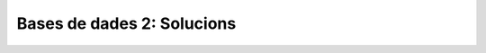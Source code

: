 
===========================
Bases de dades 2: Solucions
===========================

.. exercici::
   ::

      SELECT * FROM empleats WHERE nom == "Groucho";

      SELECT dni FROM empleats WHERE lletra_dni == "X";

      SELECT nom FROM empleats 
        WHERE cognom == "Garcia" AND antiguitat > 10;

.. exercici::
   ::
   
      SELECT avg(preu) FROM compra;

      SELECT sum(quantitat) FROM compra;

      SELECT sum(preu*quantitat) FROM compra;

.. exercici::
   
   Les comandes de creació de les taules de la base de dades per a la
   biblioteca són::
	
      CREATE TABLE llibres (
        titol TEXT,
	autor INTEGER,
	descripcio TEXT,
	isbn INTEGER,
	prestatge TEXT
      );

      CREATE TABLE autors (
        id INTEGER PRIMARY KEY,
	nom TEXT,
	cognoms TEXT,
	nacionalitat TEXT
      );

   S'ha posat un camp ``id`` en la taula d'autors perquè faci de clau
   primària, ja que en la informació dels autors no hi ha cap camp que
   sigui únic, realment (hi pot haver autors amb el mateix nom i
   nacionalitat i ser persones diferents). El camp ``autor`` de la
   taula de llibres referenciarà el camp ``id`` en la base de dades
   dels autors.

   Ara fem les consultes::

     SELECT llibres.titol FROM llibres, autors 
       WHERE llibres.autor = autors.id 
         AND autors.nom = "Juan" 
	 AND autors.cognoms = "Marsé";

     SELECT count() FROM llibres, autors
       WHERE llibres.autor = autors.id
         AND autors.nom = "Ken"
	 AND autors.cognoms = "Follet";

     SELECT l.isbn, l.titol, a.nom, a.cognoms
       FROM llibres as l, autors as a
       WHERE l.autor = a.id
         AND a.nacionalitat = "Colombia";

.. exercici::
   ::
 
     SELECT b.nom, b.quantitat, a.nom, a.web
       FROM beques as b, agencies as a
       WHERE b.durada = 3 and b.agencia = a.id;
     
     SELECT t.hora_sortida, t.num_vagons, e.nom, e.adreça
       FROM trens as t, estacions as e
       WHERE t.hora_sortida = "10:00" AND t.estacio = e.id;
